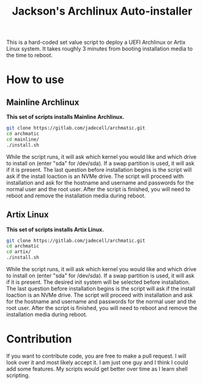 #+TITLE: Jackson's Archlinux Auto-installer

This is a hard-coded set value script to deploy a UEFI Archlinux or Artix Linux system. It takes roughly 3 minutes from booting installation media to the time to reboot.

* How to use
** Mainline Archlinux
*This set of scripts installs Mainline Archlinux.*

#+BEGIN_SRC bash
git clone https://gitlab.com/jadecell/archmatic.git
cd archmatic
cd mainline/
./install.sh
#+END_SRC

While the script runs, it will ask which kernel you would like and which drive to install on (enter "sda" for /dev/sda). If a swap partition is used, it will ask if it is present. The last question before installation begins is the script will ask if the install loaction is an NVMe drive. The script will proceed with installation and ask for the hostname and username and passwords for the normal user and the root user. After the script is finished, you will need to reboot and remove the installation media during reboot.


** Artix Linux
*This set of scripts installs Artix Linux.*

#+BEGIN_SRC bash
git clone https://gitlab.com/jadecell/archmatic.git
cd archmatic
cd artix/
./install.sh
#+END_SRC

While the script runs, it will ask which kernel you would like and which drive to install on (enter "sda" for /dev/sda). If a swap partition is used, it will ask if it is present. The desired init system will be selected before installation. The last question before installation begins is the script will ask if the install loaction is an NVMe drive. The script will proceed with installation and ask for the hostname and username and passwords for the normal user and the root user. After the script is finished, you will need to reboot and remove the installation media during reboot.

* Contribution
If you want to contribute code, you are free to make a pull request. I will look over it and most likely accept it. I am just one guy and I think I could add some features. My scripts would get better over time as I learn shell scripting.
